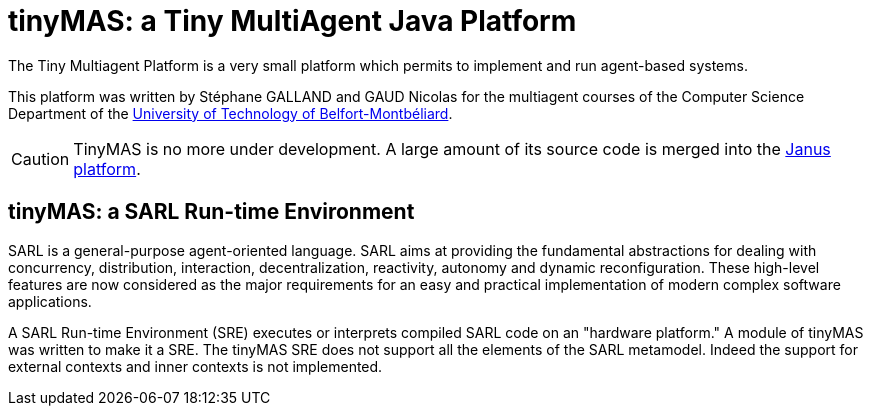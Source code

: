 = tinyMAS: a Tiny MultiAgent Java Platform

The Tiny Multiagent Platform is a very small platform which permits to implement and run agent-based systems.

This platform was written by Stéphane GALLAND and GAUD Nicolas for the multiagent courses of the Computer Science Department of the link:http://www.utbm.fr[University of Technology of Belfort-Montbéliard].

CAUTION: TinyMAS is no more under development. A large amount of its source code is merged into the link:http://www.janusproject.io[Janus platform].


== tinyMAS: a SARL Run-time Environment

SARL is a general-purpose agent-oriented language. SARL aims at providing the fundamental abstractions for dealing with concurrency, distribution, interaction, decentralization, reactivity, autonomy and dynamic reconfiguration. These high-level features are now considered as the major requirements for an easy and practical implementation of modern complex software applications.

A SARL Run-time Environment (SRE) executes or interprets compiled SARL code on an "hardware platform." A module of tinyMAS was written to make it a SRE.
The tinyMAS SRE does not support all the elements of the SARL metamodel. Indeed the support for external contexts and inner contexts is not implemented.
